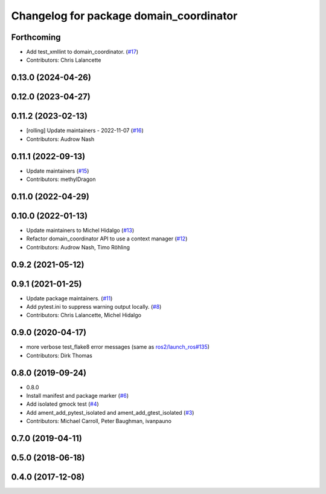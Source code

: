 ^^^^^^^^^^^^^^^^^^^^^^^^^^^^^^^^^^^^^^^^
Changelog for package domain_coordinator
^^^^^^^^^^^^^^^^^^^^^^^^^^^^^^^^^^^^^^^^

Forthcoming
-----------
* Add test_xmllint to domain_coordinator. (`#17 <https://github.com/ros2/ament_cmake_ros/issues/17>`_)
* Contributors: Chris Lalancette

0.13.0 (2024-04-26)
-------------------

0.12.0 (2023-04-27)
-------------------

0.11.2 (2023-02-13)
-------------------
* [rolling] Update maintainers - 2022-11-07 (`#16 <https://github.com/ros2/ament_cmake_ros/issues/16>`_)
* Contributors: Audrow Nash

0.11.1 (2022-09-13)
-------------------
* Update maintainers (`#15 <https://github.com/ros2/ament_cmake_ros/issues/15>`_)
* Contributors: methylDragon

0.11.0 (2022-04-29)
-------------------

0.10.0 (2022-01-13)
-------------------
* Update maintainers to Michel Hidalgo (`#13 <https://github.com/ros2/ament_cmake_ros/issues/13>`_)
* Refactor domain_coordinator API to use a context manager (`#12 <https://github.com/ros2/ament_cmake_ros/issues/12>`_)
* Contributors: Audrow Nash, Timo Röhling

0.9.2 (2021-05-12)
------------------

0.9.1 (2021-01-25)
------------------
* Update package maintainers. (`#11 <https://github.com/ros2/ament_cmake_ros/issues/11>`_)
* Add pytest.ini to suppress warning output locally. (`#8 <https://github.com/ros2/ament_cmake_ros/issues/8>`_)
* Contributors: Chris Lalancette, Michel Hidalgo

0.9.0 (2020-04-17)
------------------
* more verbose test_flake8 error messages (same as `ros2/launch_ros#135 <https://github.com/ros2/launch_ros/issues/135>`_)
* Contributors: Dirk Thomas

0.8.0 (2019-09-24)
------------------
* 0.8.0
* Install manifest and package marker (`#6 <https://github.com/ros2/ament_cmake_ros/issues/6>`_)
* Add isolated gmock test (`#4 <https://github.com/ros2/ament_cmake_ros/issues/4>`_)
* Add ament_add_pytest_isolated and ament_add_gtest_isolated (`#3 <https://github.com/ros2/ament_cmake_ros/issues/3>`_)
* Contributors: Michael Carroll, Peter Baughman, ivanpauno

0.7.0 (2019-04-11)
------------------

0.5.0 (2018-06-18)
------------------

0.4.0 (2017-12-08)
------------------
